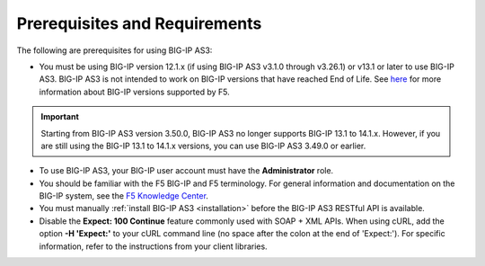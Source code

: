 .. _prereqs:

Prerequisites and Requirements
------------------------------

The following are prerequisites for using BIG-IP AS3:


- You must be using BIG-IP version 12.1.x (if using BIG-IP AS3 v3.1.0 through v3.26.1) or v13.1 or later to use BIG-IP AS3.
  BIG-IP AS3 is not intended to work on BIG-IP versions that have reached End of Life.
  See `here <https://support.f5.com/csp/article/K5903>`_ for more information about BIG-IP versions supported by F5.
.. IMPORTANT:: Starting from BIG-IP AS3 version 3.50.0, BIG-IP AS3 no longer supports BIG-IP 13.1 to 14.1.x. However, if you are still using the BIG-IP 13.1 to 14.1.x versions, you can use BIG-IP AS3 3.49.0 or earlier.
- To use BIG-IP AS3, your BIG-IP user account must have the **Administrator**
  role.
- You should be familiar with the F5 BIG-IP and F5 terminology.  For
  general information and documentation on the BIG-IP system, see the
  `F5 Knowledge Center <https://support.f5.com/csp/knowledge-center/software/BIG-IP?module=BIG-IP%20LTM&version=13.1.0>`_.
- You must manually :ref:`install BIG-IP AS3 <installation>` before the BIG-IP AS3 RESTful API is available.

- Disable the **Expect: 100 Continue** feature commonly used with SOAP + XML APIs.  When using cURL, add the option  **-H 'Expect:'**  to your cURL command line (no space after the colon at the end of 'Expect:').  For specific information, refer to the instructions from your client libraries.
